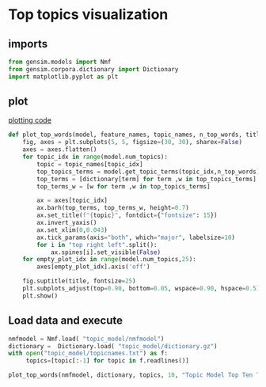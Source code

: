 * Top topics visualization
** imports
#+BEGIN_SRC python
from gensim.models import Nmf
from gensim.corpora.dictionary import Dictionary
import matplotlib.pyplot as plt
#+END_SRC

** plot
[[https://scikit-learn.org/stable/auto_examples/applications/plot_topics_extraction_with_nmf_lda.html#sphx-glr-auto-examples-applications-plot-topics-extraction-with-nmf-lda-py][plotting code]]
#+BEGIN_SRC python
def plot_top_words(model, feature_names, topic_names, n_top_words, title):
    fig, axes = plt.subplots(5, 5, figsize=(30, 30), sharex=False)
    axes = axes.flatten()
    for topic_idx in range(model.num_topics):
        topic = topic_names[topic_idx]
        top_topics_terms = model.get_topic_terms(topic_idx,n_top_words)
        top_terms = [dictionary[term] for term ,w in top_topics_terms]
        top_terms_w = [w for term ,w in top_topics_terms]

        ax = axes[topic_idx]
        ax.barh(top_terms, top_terms_w, height=0.7)
        ax.set_title(f"{topic}", fontdict={"fontsize": 15})
        ax.invert_yaxis()
        ax.set_xlim(0,0.043)
        ax.tick_params(axis="both", which="major", labelsize=10)
        for i in "top right left".split():
            ax.spines[i].set_visible(False)
    for empty_plot_idx in range(model.num_topics,25):
        axes[empty_plot_idx].axis('off')

    fig.suptitle(title, fontsize=25)
    plt.subplots_adjust(top=0.90, bottom=0.05, wspace=0.90, hspace=0.5)
    plt.show()
#+END_SRC
** Load data and execute
#+BEGIN_SRC python
nmfmodel = Nmf.load( "topic_model/nmfmodel")
dictionary =  Dictionary.load( "topic_model/dictionary.gz")
with open("topic_model/topicnames.txt") as f:
     topics=[topic[:-1] for topic in f.readlines()]
#+END_SRC
#+BEGIN_SRC python
plot_top_words(nmfmodel, dictionary, topics, 10, "Topic Model Top Ten Terms")
#+END_SRC
